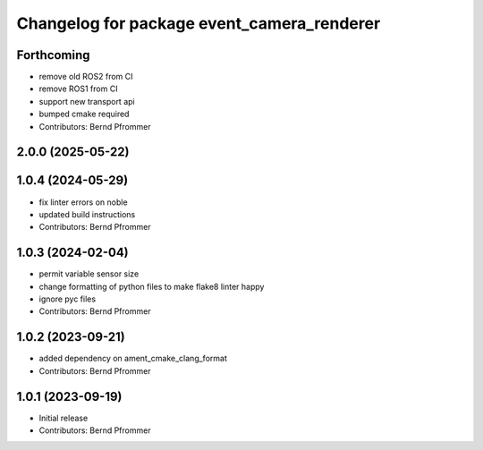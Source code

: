 ^^^^^^^^^^^^^^^^^^^^^^^^^^^^^^^^^^^^^^^^^^^
Changelog for package event_camera_renderer
^^^^^^^^^^^^^^^^^^^^^^^^^^^^^^^^^^^^^^^^^^^

Forthcoming
-----------
* remove old ROS2 from CI
* remove ROS1 from CI
* support new transport api
* bumped cmake required
* Contributors: Bernd Pfrommer

2.0.0 (2025-05-22)
------------------

1.0.4 (2024-05-29)
------------------
* fix linter errors on noble
* updated build instructions
* Contributors: Bernd Pfrommer

1.0.3 (2024-02-04)
------------------
* permit variable sensor size
* change formatting of python files to make flake8 linter happy
* ignore pyc files
* Contributors: Bernd Pfrommer

1.0.2 (2023-09-21)
------------------
* added dependency on ament_cmake_clang_format
* Contributors: Bernd Pfrommer

1.0.1 (2023-09-19)
------------------
* Initial release
* Contributors: Bernd Pfrommer

